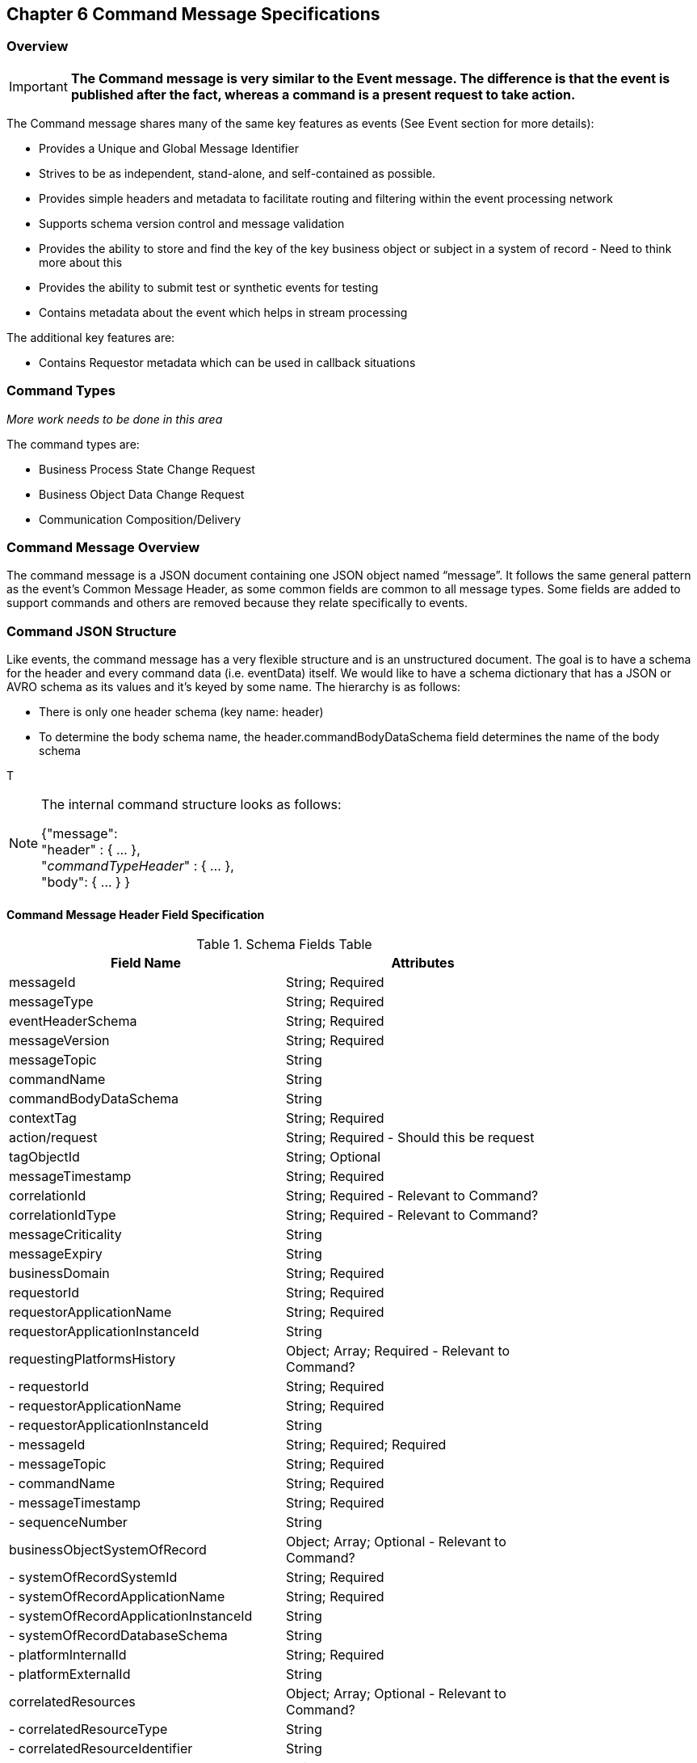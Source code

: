== Chapter 6 Command Message Specifications ==

=== Overview ===

====
[IMPORTANT]
*The Command message is very similar to the Event message.
The difference is that the event is published after the fact, whereas a command is a present request to take action.*
====
The Command message shares many of the same key features as events (See Event section for more details):

* Provides a Unique and Global Message Identifier
* Strives to be as independent, stand-alone, and self-contained as possible.
* Provides simple headers and metadata to facilitate routing and filtering within the event processing network
* Supports schema version control and message validation
* Provides the ability to store and find the key of the key business object or subject in a system of record - Need to think more about this
* Provides the ability to submit test or synthetic events for testing
* Contains metadata about the event which helps in stream processing 

The additional key features are:

 * Contains Requestor metadata which can be used in callback situations


=== Command Types ===

_More work needs to be done in this area_

The command types are:

*	Business Process State Change Request
*	Business Object Data Change Request
*	Communication Composition/Delivery

=== Command Message Overview ===
The command message is a JSON document containing one JSON object named “message”. 
It follows the same general pattern as the event's Common Message Header, as some common fields are common to all message types.
Some fields are added to support commands and others are removed because they relate specifically to events.

=== Command JSON Structure ===
Like events, the command message has a very flexible structure and is an unstructured document. The goal is to have a schema for the header and every command data (i.e. eventData) itself. We would like to have a schema dictionary that has a JSON or AVRO schema as its values and it’s keyed by some name. The hierarchy is as follows:

* There is only one header schema (key name: header)
* To determine the body schema name, the header.commandBodyDataSchema field determines the name of the body schema

T
[NOTE]
====
The internal command structure looks as follows:

{"message": +
	"header" : {   ...  }, +
	"_commandTypeHeader_" : { ... }, +
	"body": { ... }
}

====

==== Command Message Header Field Specification ====

.Schema Fields Table
[width= 80%, options=header]
|================================
| Field Name | Attributes
| messageId | String; Required
| messageType | String; Required
| eventHeaderSchema  | String; Required 
| messageVersion | String; Required 
| messageTopic | String 
| commandName | String 
| commandBodyDataSchema | String 
| contextTag | String; Required 
| action/request | String; Required - Should this be request
| tagObjectId | String; Optional
| messageTimestamp | String; Required 
| correlationId | String; Required - Relevant to Command?
| correlationIdType | String; Required - Relevant to Command?
| messageCriticality | String
| messageExpiry | String
| businessDomain | String; Required 
| requestorId | String; Required 
| requestorApplicationName | String; Required
| requestorApplicationInstanceId | String 
| requestingPlatformsHistory | Object; Array; Required - Relevant to Command?
| - requestorId | String; Required 
| - requestorApplicationName | String; Required 
| - requestorApplicationInstanceId | String 
| - messageId | String; Required; Required
| - messageTopic | String; Required
| - commandName | String; Required
| - messageTimestamp | String; Required
| - sequenceNumber | String
| businessObjectSystemOfRecord  | Object; Array; Optional - Relevant to Command?
| - systemOfRecordSystemId | String; Required
| - systemOfRecordApplicationName | String; Required
| - systemOfRecordApplicationInstanceId | String
| - systemOfRecordDatabaseSchema | String
| - platformInternalId | String; Required
| - platformExternalId | String
| correlatedResources | Object; Array; Optional - Relevant to Command?
| - correlatedResourceType | String
| - correlatedResourceIdentifier | String
| - correlatedResourceState | String
| - correlatedResourceDescription | String
| isSyntheticCommand| String
|================================

.Schema Field Definitions
[horizontal]

messageId::	Global and Unique (UUID) Identifier of the message.

messageType:: Describes the type of message. +
Valid Values:
*	Command

eventHeaderSchema:: eventHeaderSchema is used to distinguish between different types of messages (events vs commands), source (internal vs external), and schema versions to avoid collision and help in processing the messages. 
The eventHeaderSchema can be used as an external endpoint to provide the schema and other machine-readable information for the command type and the latest major version. Used to provide message definition and validation. +
Sample Values:
*	com.hilcoTech.messages/commands/aCommand

messageVersion:: Conveys the version number (major.minor) of the message, and describes the structure of the overall message at hand. +
Valid values are managed by governance. 
* Example: 1.1

messageTopic::	String	Logical name to describe the type of command. Note: This is not the physical topic name (i.e. Kafka topic) of the messaging system. +

commandName:: Provides a standard name of the actual command that happened based on a user’s behavior action on the Ux channel or sensor.
It will be treated as a label/code and used for filtering, routing, general analytics, and simple processing of commands in the ecosystem. 
It should be a combination of the business process name and the action taken on that process. 
There are specific naming conventions used to determine the value of the field. 
It is a field that would require governance approval.

commandBodyDataSchema:: Describes the specific schema and version of the body field structure of the command. 
The body structure and metadata details are understood based on this combination. 
This field is optional and only be set if there is a structure or schema for the body. 
If there is no body, then this field should not be sent.

tag:: Machine-readable generic label for the command type. 
Its purpose is to provide a label that encodes some additional context for the command. 
It is highly structured, follows a specific format, and provides valid values to allow programs and applications, like analytics, to easily consume the values. +
See the command type for more details on the values. +
To reduce the complexity of trying to capture all the levels and types of components, we are going to encode all contextual or hierarchical information into a single label or tag. 
This tag along with the user action on this tag should reduce the complexity of the command structure and make it easier for the consuming tools to do their work without having to get into the details of the body structure. +
To make it more human-readable, there will be an encoding standard to make it more human-readable and make it easier to parse the tag if necessary.

action/request:: Represents the action being requested by the consumer. See the command type for more details on the valid values. For commands, the action should be described in the present tense and the name should be initial caps.

tagObjectId:: Used to provide a separate identifier for the object of the tag. If the tag represents a general category and there are instances of that category that contain a key /identifier, this field can be used to provide the identifier. 
The recommended best practice is to put the identifier in the tag itself. 
This field, along with the generic tag value, provides an alternative to that approach

messageTimestamp:: Describes the date and time at which the actual command was generated by requesting systems. To be provided by producer component and should not be derived by a message requesting framework(s) or component(s).
The timestamp must be in the RFC 3339/ISO 8601 date format standard. 
See Appendix for details.

messageCriticality:: Provides a way for the requestor to indicate a priority for the handling of the message. 
The processor of the command is not required to honor this field. +
Valid Values:

*	High
*	Medium
*	Low

messageExpiry::		Number in seconds	
Used to determine if the message is still valid to process. 
This helps in the determination of whether this message should still be processed and is set against the messageTimestamp. 
If the current time is past the messageTimestamp plus this value, then the message should be ignored.

businessDomain:: Describes the business domain under which the event/command was generated. +
Sample Values:
*	Person
*	Worker
*	PersonWorker
*	Health
*	DefinedContribution
*	DefinedBenefit
*	Operations
*	N/A (for domains that do not match up to our organization's service domains.

//// 
correlationId:: Describes the globally unique identifier (UUID) typically generated within the requesting application. 
This is used to correlate multiple messages across a logical process. 
The messageId is unique for the individual message, but the correlationId can be repeated across multiple messages.

correlationIdType::	Describes the type of correlation identifier.  
Valid Values:
*	SessionId - for participant actions and sessions
*	BatchId - for batch processing jobs. This is the actual instance ID of a job type.
*	RequestorCorrelationId - for requestor-specific correction type (Typically used if the above two do not apply)
//// 

RequestorApplicationName:: Describes the name of the requesting application platform or service. 

requestorApplicationInstanceId:: Describes the specific instance of the requestor application or service.
//// 
messageHistory:: Requesting Applications history and details. This is the history and providence of the message. 
It is the array, describing the platforms that have been processing a given message from the edge platforms to any internal consumer applications. 
This includes command processing or transformation applications and systems of record. 
It provides an audit trail of the message through its lifecycle 

requestorId:::: Identifies the requesting company entity of the message. Sometimes referred to as the partner ID. For internal requestors, it will be ‘hilco’. For partners in the Partner Network, it will be a partner identifier.

requestorApplicationName:::: Describes the name of the requestor application platform or service. 
See the Appendix for the list of requesting applications.

requestorApplicationInstanceId:::: Describes the specific instance of the requestor application or service.

messageId:::: Describes the messageId for the given prior message instance. See above for field details

messageType:::: Describes the type of message. +
Valid Values:
* Event
* Command

messageTopic:::: Describes the messageTopic for the given prior message instance. 
See above for field details
	
messageSubTopic:::: Describes the messageSubTopic for the given prior message instance. 
See above for field details

commandName:::: Describes the commandName for the given prior message instance. 
See above for field details

messageTimestamp:::: Describes the messageTimestamp for the given prior message instance. +
See above for field details

sequenceNumber:::: The sequence should be from earliest to latest in chronological order. 
The requestor should only append to the array if the array is provided as input from a message, then the new requestor should increase the sequence number and append the consumed/input header data to the array. 
If this is the originating or edge processor, then the sequence number should be set to one (1), not zero

personIdentificationSystemOfRecord:: System of Record containing details related to finding a person. 
Required if globalPersonIdentifier is not present and the command is participant-related.  

systemOfRecordSystemId:::: Identifies the system of record company entity of the message. 
Sometimes referred to as the partner ID. For internal requestors, it will be ‘hilco’. 
For partners in the Partner Network, it will be a partner identifier.

systemOfRecordApplicationName:::: Describes the name of the requestor application platform or service. This section should contain the best system for person-related data.  
If that system is not available, then the requesting application should provide the best platform available.

systemOfRecordApplicationInstanceId:::: Describes the specific instance of the system of record containing the person

systemOfRecordDatabaseSchema:::: Describes the database schema instance of the system of record containing the person

platformInternalId::::	Describes the internal identity of the participant within the platform. Only provided if the requesting platform is a source system of record and not a pure requestor application

platformExternalId::::	Describes the external identity of the participant within the platform. Only provided if the requesting platform is a source system of record and not a pure requestor application

platformRoleType:::: TBA use only. If TBA is the source platform, a valid role type can be provided.

platformClientId:::: Describes the client Id in the requesting platform. This is a platform-specific ClientID. The normalized ClientId is above

relatedResources::::	Describes a list of the related resources. These are key “bounded contexts’ associated with the primary business entity. This can be a 'campaign' or 'business process' or some other resource related to the action performed by the end user.

relatedResourceType:::: Describes the type of the related resource. 

relatedResourceIdentifier:::: Identifies the primary key of the related resource. This can be the external or internal unique identifier of the resource.

relatedResourceState:::: Identifies the state or status of related resource at the time the command occurred.

relatedResourceDescription:::: Description of related resource at the time the command occurred.
//// 
isSyntheticCommand:: Is this a synthetic or fake command? 
If true, assumes this is a command that should be processed under special circumstance, meaning don’t change state or issue commands. Used for testing/monitoring in production by sending in fake commands


.Potential Future Command Fields
[horizontal]
consumerCallbackInstructions:: HEADER field on how to execute the callback. +
This could be:
*	An Id of a function or policy to execute
*	Actual source code that can be interpreted and executed (DSL, Lambda

consumerCallbackInputs:: Inputs unique to this callback logic. This would be an array of name-value pairs

consumerCallbackScript:: Actual scripting code/logic to execute which may update a database or call a rest service, etc…

consumerCallbackCredentials::	This could be:
*	Token-based -> Short-lived token and Expiration Date
*	Functional UserID/Password -> for internal use only
*	SAML-like approach

consumerCallbackErrorInstructions::	HEADER	field on how to execute the callback if there are errors. This could be: 

* An Id of a function or policy to execute

* Actual source code that can be interpreted and executed (DSL, Lambda

consumerCallbackErrorInputs:: Inputs unique to the error callback logic. An array of name-value pairs

consumerCallbackErrorScript:: Actual scripting code/logic for errors to execute which may update a database or call a rest service, etc…

queryParameters:: BODY field - This would be GET parameters to command input if the callback is a REST API

requestBody:: BODY field - This would be PUT/POST parameters command input if the callback is a REST API
			
